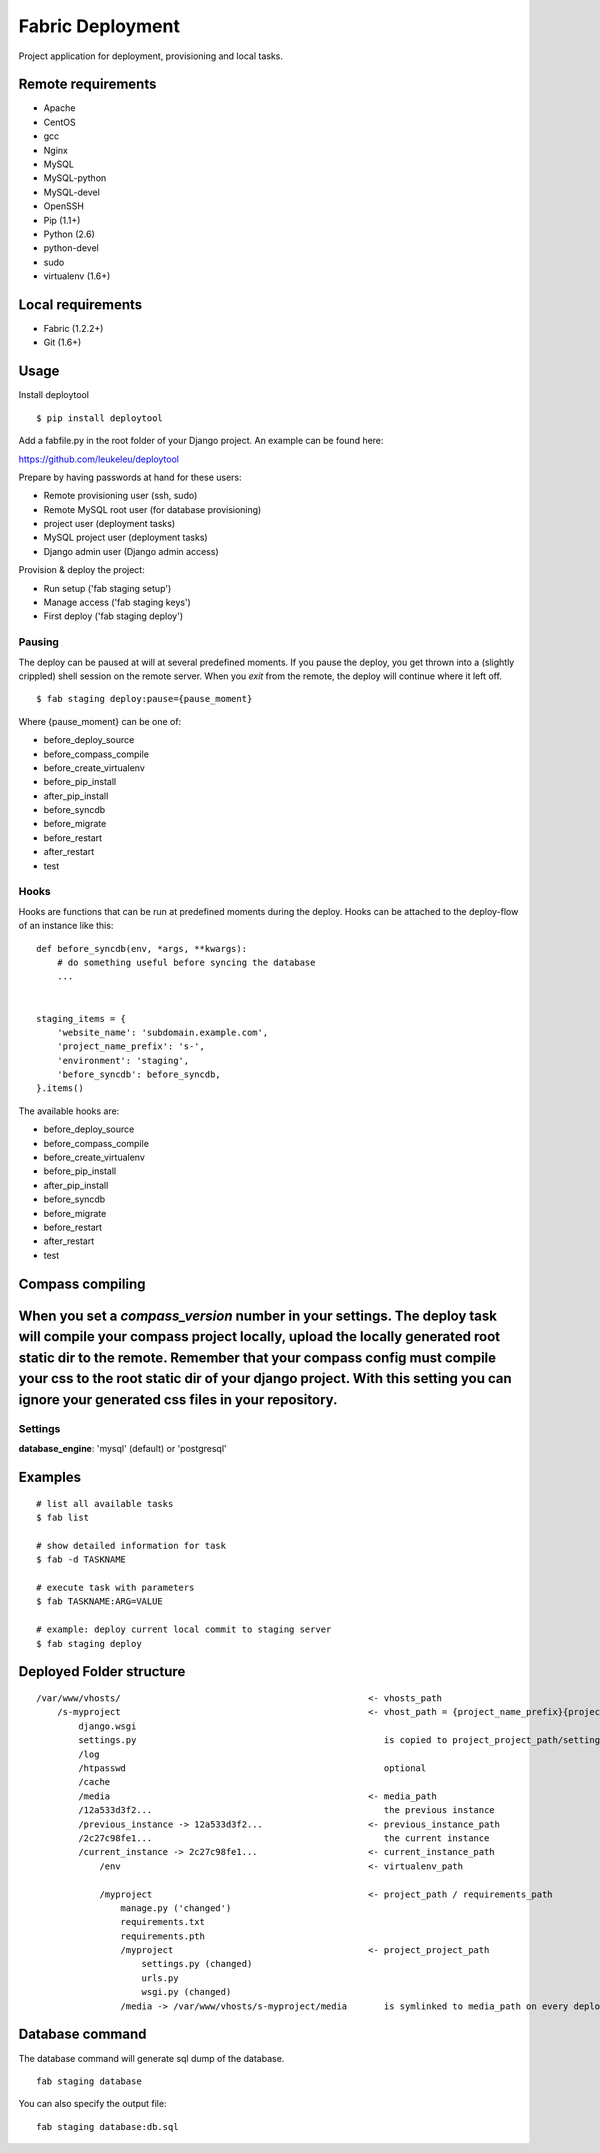 =================
Fabric Deployment
=================

Project application for deployment, provisioning and local tasks.


Remote requirements
===================

* Apache
* CentOS
* gcc
* Nginx
* MySQL
* MySQL-python
* MySQL-devel
* OpenSSH
* Pip (1.1+)
* Python (2.6)
* python-devel
* sudo
* virtualenv (1.6+)


Local requirements
==================

* Fabric (1.2.2+)
* Git (1.6+)


Usage
=====

Install deploytool

::

    $ pip install deploytool


Add a fabfile.py in the root folder of your Django project. An example can be found here:

`https://github.com/leukeleu/deploytool <https://github.com/leukeleu/deploytool>`_

Prepare by having passwords at hand for these users:

* Remote provisioning user (ssh, sudo)
* Remote MySQL root user (for database provisioning)
* project user (deployment tasks)
* MySQL project user (deployment tasks)
* Django admin user (Django admin access)

Provision & deploy the project:

* Run setup ('fab staging setup')
* Manage access ('fab staging keys')
* First deploy ('fab staging deploy')


Pausing
-------

The deploy can be paused at will at several predefined moments.
If you pause the deploy, you get thrown into a (slightly crippled) shell session on the remote server.
When you `exit` from the remote, the deploy will continue where it left off.

::

    $ fab staging deploy:pause={pause_moment}

Where {pause_moment} can be one of:

* before_deploy_source
* before_compass_compile
* before_create_virtualenv
* before_pip_install
* after_pip_install
* before_syncdb
* before_migrate
* before_restart
* after_restart
* test


Hooks
-----

Hooks are functions that can be run at predefined moments during the deploy.
Hooks can be attached to the deploy-flow of an instance like this:

::

    def before_syncdb(env, *args, **kwargs):
        # do something useful before syncing the database
        ...


    staging_items = {
        'website_name': 'subdomain.example.com',
        'project_name_prefix': 's-',
        'environment': 'staging',
        'before_syncdb': before_syncdb,
    }.items()


The available hooks are:

* before_deploy_source
* before_compass_compile
* before_create_virtualenv
* before_pip_install
* after_pip_install
* before_syncdb
* before_migrate
* before_restart
* after_restart
* test


Compass compiling
=================

When you set a `compass_version` number in your settings. The deploy task will compile your compass project locally, upload the locally generated root static dir to the remote. Remember that your compass config must compile your css to the root static dir of your django project. With this setting you can ignore your generated css files in your repository.
=======
Settings
--------

**database_engine**: 'mysql' (default) or 'postgresql'


Examples
========

::

    # list all available tasks
    $ fab list

    # show detailed information for task
    $ fab -d TASKNAME

    # execute task with parameters
    $ fab TASKNAME:ARG=VALUE

    # example: deploy current local commit to staging server
    $ fab staging deploy


Deployed Folder structure
=========================

::

    /var/www/vhosts/                                               <- vhosts_path
        /s-myproject                                               <- vhost_path = {project_name_prefix}{project_name}
            django.wsgi
            settings.py                                               is copied to project_project_path/settings.py on every deploy
            /log
            /htpasswd                                                 optional
            /cache
            /media                                                 <- media_path
            /12a533d3f2...                                            the previous instance
            /previous_instance -> 12a533d3f2...                    <- previous_instance_path
            /2c27c98fe1...                                            the current instance
            /current_instance -> 2c27c98fe1...                     <- current_instance_path
                /env                                               <- virtualenv_path

                /myproject                                         <- project_path / requirements_path
                    manage.py ('changed')
                    requirements.txt
                    requirements.pth
                    /myproject                                     <- project_project_path
                        settings.py (changed)
                        urls.py
                        wsgi.py (changed)
                    /media -> /var/www/vhosts/s-myproject/media       is symlinked to media_path on every deploy

Database command
================

The database command will generate sql dump of the database. 

::

    fab staging database

You can also specify the output file:

::

    fab staging database:db.sql
